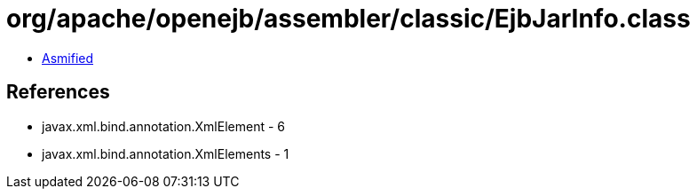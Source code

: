 = org/apache/openejb/assembler/classic/EjbJarInfo.class

 - link:EjbJarInfo-asmified.java[Asmified]

== References

 - javax.xml.bind.annotation.XmlElement - 6
 - javax.xml.bind.annotation.XmlElements - 1
